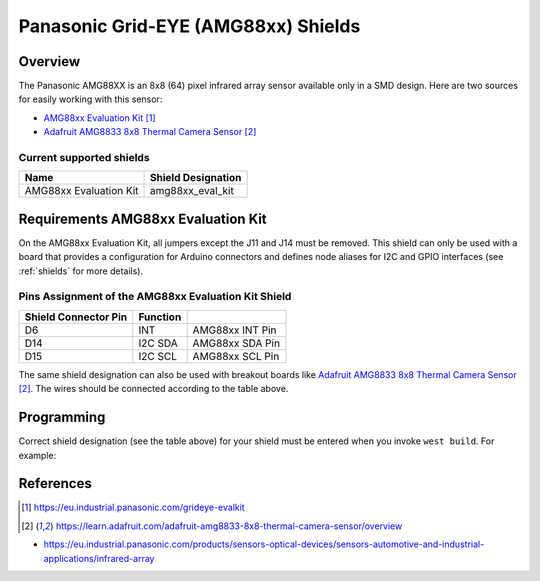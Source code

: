 .. _amg88xx_shields:

Panasonic Grid-EYE (AMG88xx) Shields
####################################

Overview
********

The Panasonic AMG88XX is an 8x8 (64) pixel infrared array sensor available
only in a SMD design. Here are two sources for easily working with this sensor:

- `AMG88xx Evaluation Kit`_
- `Adafruit AMG8833 8x8 Thermal Camera Sensor`_

Current supported shields
=========================

+--------------------------------+--------------------------------+
| Name                           | Shield Designation             |
|                                |                                |
+================================+================================+
| AMG88xx Evaluation Kit         | amg88xx_eval_kit               |
+--------------------------------+--------------------------------+

Requirements AMG88xx Evaluation Kit
***********************************

On the AMG88xx Evaluation Kit, all jumpers except the J11 and J14 must be removed.
This shield can only be used with a board that provides a configuration
for Arduino connectors and defines node aliases for I2C and GPIO interfaces
(see :ref:`shields` for more details).

Pins Assignment of the AMG88xx Evaluation Kit Shield
====================================================

+-----------------------+------------+----------------------------+
| Shield Connector Pin  | Function   |                            |
+=======================+============+============================+
| D6                    | INT        |  AMG88xx INT Pin           |
+-----------------------+------------+----------------------------+
| D14                   | I2C SDA    |  AMG88xx SDA Pin           |
+-----------------------+------------+----------------------------+
| D15                   | I2C SCL    |  AMG88xx SCL Pin           |
+-----------------------+------------+----------------------------+

The same shield designation can also be used with breakout boards like
`Adafruit AMG8833 8x8 Thermal Camera Sensor`_. The wires should be connected
according to the table above.

Programming
***********

Correct shield designation (see the table above) for your shield must
be entered when you invoke ``west build``.
For example:

.. zephyr-app-commands::
   :zephyr-app: samples/sensor/amg88xx
   :board: nrf52840dk_nrf52840
   :shield: amg88xx_eval_kit
   :goals: build

References
**********

.. target-notes::

- https://eu.industrial.panasonic.com/products/sensors-optical-devices/sensors-automotive-and-industrial-applications/infrared-array

.. _`AMG88xx Evaluation Kit`: https://eu.industrial.panasonic.com/grideye-evalkit
.. _`Adafruit AMG8833 8x8 Thermal Camera Sensor`: https://learn.adafruit.com/adafruit-amg8833-8x8-thermal-camera-sensor/overview
